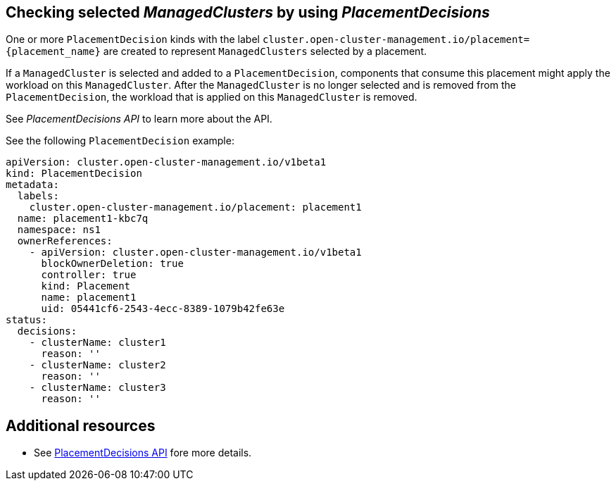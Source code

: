 [#placement-decision]
== Checking selected _ManagedClusters_ by using _PlacementDecisions_

One or more `PlacementDecision` kinds with the label `cluster.open-cluster-management.io/placement={placement_name}` are created to represent `ManagedClusters` selected by a placement.

If a `ManagedCluster` is selected and added to a `PlacementDecision`, components that consume this placement might apply the workload on this `ManagedCluster`. After the `ManagedCluster` is no longer selected and is removed from the `PlacementDecision`, the workload that is applied on this `ManagedCluster` is removed.

See _PlacementDecisions API_ to learn more about the API.

See the following `PlacementDecision` example:

[source,yaml]
----
apiVersion: cluster.open-cluster-management.io/v1beta1
kind: PlacementDecision
metadata:
  labels:
    cluster.open-cluster-management.io/placement: placement1
  name: placement1-kbc7q
  namespace: ns1
  ownerReferences:
    - apiVersion: cluster.open-cluster-management.io/v1beta1
      blockOwnerDeletion: true
      controller: true
      kind: Placement
      name: placement1
      uid: 05441cf6-2543-4ecc-8389-1079b42fe63e
status:
  decisions:
    - clusterName: cluster1
      reason: ''
    - clusterName: cluster2
      reason: ''
    - clusterName: cluster3
      reason: ''
----

[#placement-resources]
== Additional resources

-  See xref:../api/placementdecision.json.adoc#placementdecisions-api[PlacementDecisions API] fore more details.
